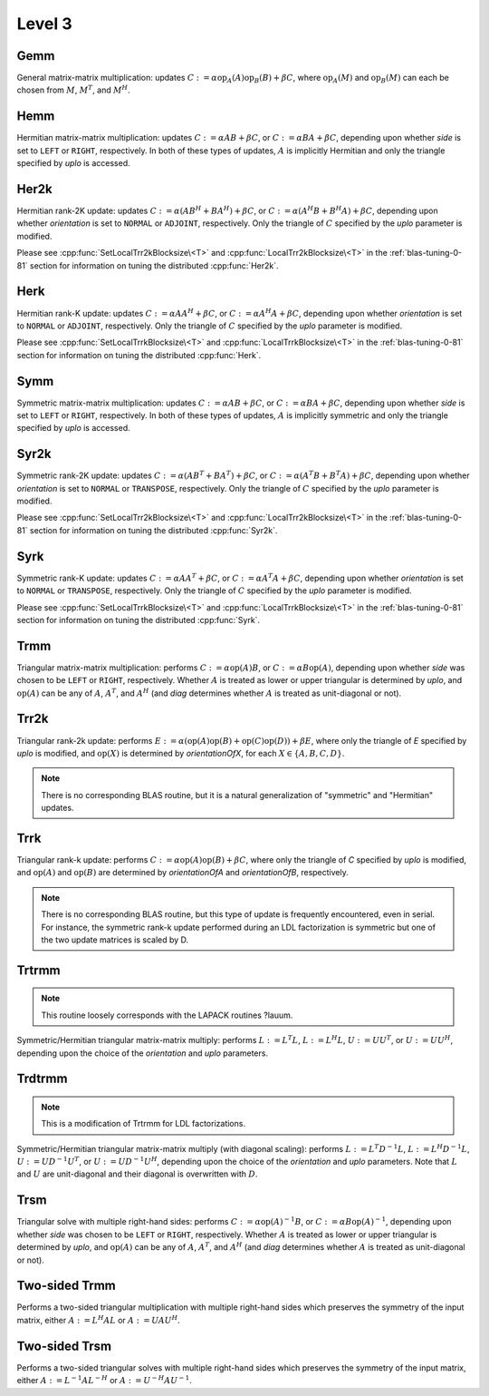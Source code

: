Level 3
=======

Gemm
----
General matrix-matrix multiplication: updates
:math:`C := \alpha \mbox{op}_A(A) \mbox{op}_B(B) + \beta C`,
where :math:`\mbox{op}_A(M)` and :math:`\mbox{op}_B(M)` can each be chosen from 
:math:`M`, :math:`M^T`, and :math:`M^H`.

.. cpp:function:: void Gemm( Orientation orientationOfA, Orientation orientationOfB, T alpha, const Matrix<T>& A, const Matrix<T>& B, T beta, Matrix<T>& C )
.. cpp:function:: void Gemm( Orientation orientationOfA, Orientation orientationOfB, T alpha, const DistMatrix<T>& A, const DistMatrix<T>& B, T beta, DistMatrix<T>& C )

Hemm
----
Hermitian matrix-matrix multiplication: updates
:math:`C := \alpha A B + \beta C`, or 
:math:`C := \alpha B A + \beta C`, depending upon whether `side` is set to 
``LEFT`` or ``RIGHT``, respectively. In both of these types of updates, 
:math:`A` is implicitly Hermitian and only the triangle specified by `uplo` is 
accessed.

.. cpp:function:: void Hemm( LeftOrRight side, UpperOrLower uplo, T alpha, const Matrix<T>& A, const Matrix<T>& B, T beta, Matrix<T>& C )
.. cpp:function:: void Hemm( LeftOrRight side, UpperOrLower uplo, T alpha, const DistMatrix<T>& A, const DistMatrix<T>& B, T beta, DistMatrix<T>& C )

Her2k
-----
Hermitian rank-2K update: updates
:math:`C := \alpha (A B^H + B A^H) + \beta C`, or 
:math:`C := \alpha (A^H B + B^H A) + \beta C`, depending upon whether 
`orientation` is set to ``NORMAL`` or ``ADJOINT``, respectively. Only the 
triangle of :math:`C` specified by the `uplo` parameter is modified.

.. cpp:function:: void Her2k( UpperOrLower uplo, Orientation orientation, T alpha, const Matrix<T>& A, const Matrix<T>& B, T beta, Matrix<T>& C )
.. cpp:function:: void Her2k( UpperOrLower uplo, Orientation orientation, T alpha, const DistMatrix<T>& A, const DistMatrix<T>& B, T beta, DistMatrix<T>& C )

Please see :cpp:func:`SetLocalTrr2kBlocksize\<T>` 
and :cpp:func:`LocalTrr2kBlocksize\<T>` in the 
:ref:`blas-tuning-0-81` section for information on tuning the distributed 
:cpp:func:`Her2k`.

Herk
----
Hermitian rank-K update: updates
:math:`C := \alpha A A^H + \beta C`, or 
:math:`C := \alpha A^H A + \beta C`, depending upon whether `orientation` is
set to ``NORMAL`` or ``ADJOINT``, respectively. Only the triangle of :math:`C` 
specified by the `uplo` parameter is modified.

.. cpp:function:: void Herk( UpperOrLower uplo, Orientation orientation, T alpha, const Matrix<T>& A, T beta, Matrix<T>& C )
.. cpp:function:: void Herk( UpperOrLower uplo, Orientation orientation, T alpha, const DistMatrix<T>& A, T beta, DistMatrix<T>& C )

Please see :cpp:func:`SetLocalTrrkBlocksize\<T>` 
and :cpp:func:`LocalTrrkBlocksize\<T>` in the :ref:`blas-tuning-0-81`
section for information on tuning the distributed :cpp:func:`Herk`.

Symm
----
Symmetric matrix-matrix multiplication: updates
:math:`C := \alpha A B + \beta C`, or 
:math:`C := \alpha B A + \beta C`, depending upon whether `side` is set to 
``LEFT`` or ``RIGHT``, respectively. In both of these types of updates, 
:math:`A` is implicitly symmetric and only the triangle specified by `uplo` 
is accessed.

.. cpp:function:: void Symm( LeftOrRight side, UpperOrLower uplo, T alpha, const Matrix<T>& A, const Matrix<T>& B, T beta, Matrix<T>& C, bool conjugate=false )
.. cpp:function:: void Symm( LeftOrRight side, UpperOrLower uplo, T alpha, const DistMatrix<T>& A, const DistMatrix<T>& B, T beta, DistMatrix<T>& C, bool conjugate=false )

Syr2k
-----
Symmetric rank-2K update: updates
:math:`C := \alpha (A B^T + B A^T) + \beta C`, or 
:math:`C := \alpha (A^T B + B^T A) + \beta C`, depending upon whether 
`orientation` is set to ``NORMAL`` or ``TRANSPOSE``, respectively. Only the 
triangle of :math:`C` specified by the `uplo` parameter is modified.

.. cpp:function:: void Syr2k( UpperOrLower uplo, Orientation orientation, T alpha, const Matrix<T>& A, const Matrix<T>& B, T beta, Matrix<T>& C )
.. cpp:function:: void Syr2k( UpperOrLower uplo, Orientation orientation, T alpha, const DistMatrix<T>& A, const DistMatrix<T>& B, T beta, DistMatrix<T>& C )

Please see :cpp:func:`SetLocalTrr2kBlocksize\<T>` 
and :cpp:func:`LocalTrr2kBlocksize\<T>` in the 
:ref:`blas-tuning-0-81` section for information on tuning the distributed 
:cpp:func:`Syr2k`.

Syrk
----
Symmetric rank-K update: updates
:math:`C := \alpha A A^T + \beta C`, or 
:math:`C := \alpha A^T A + \beta C`, depending upon whether `orientation` is
set to ``NORMAL`` or ``TRANSPOSE``, respectively. Only the triangle of :math:`C`
specified by the `uplo` parameter is modified.

.. cpp:function:: void Syrk( UpperOrLower uplo, Orientation orientation, T alpha, const Matrix<T>& A, T beta, Matrix<T>& C )
.. cpp:function:: void Syrk( UpperOrLower uplo, Orientation orientation, T alpha, const DistMatrix<T>& A, T beta, DistMatrix<T>& C )

Please see :cpp:func:`SetLocalTrrkBlocksize\<T>` 
and :cpp:func:`LocalTrrkBlocksize\<T>` in the :ref:`blas-tuning-0-81`
section for information on tuning the distributed :cpp:func:`Syrk`.

Trmm
----
Triangular matrix-matrix multiplication: performs
:math:`C := \alpha \mbox{op}(A) B`, or 
:math:`C := \alpha B \mbox{op}(A)`, depending upon whether `side` was chosen
to be ``LEFT`` or ``RIGHT``, respectively. Whether :math:`A` is treated as 
lower or upper triangular is determined by `uplo`, and :math:`\mbox{op}(A)` 
can be any of :math:`A`, :math:`A^T`, and :math:`A^H` (and `diag` determines
whether :math:`A` is treated as unit-diagonal or not).

.. cpp:function:: void Trmm( LeftOrRight side, UpperOrLower uplo, Orientation orientation, UnitOrNonUnit diag, T alpha, const Matrix<T>& A, Matrix<T>& B )
.. cpp:function:: void Trmm( LeftOrRight side, UpperOrLower uplo, Orientation orientation, UnitOrNonUnit diag, T alpha, const DistMatrix<T>& A, DistMatrix<T>& B )

Trr2k
-----
Triangular rank-2k update: performs 
:math:`E := \alpha ( \mbox{op}(A) \mbox{op}(B) + \mbox{op}(C) \mbox{op}(D) ) + \beta E`,
where only the triangle of `E` specified by `uplo` is modified, and 
:math:`\mbox{op}(X)` is determined by `orientationOfX`, for each 
:math:`X \in \left\{A,B,C,D\right\}`.

.. note::

   There is no corresponding BLAS routine, but it is a natural generalization
   of "symmetric" and "Hermitian" updates.

.. cpp:function:: void Trr2k( UpperOrLower uplo, Orientation orientationOfA, Orientation orientationOfB, Orientation orientationOfC, Orientation orientationOfD, T alpha, const Matrix<T>& A, const Matrix<T>& B, const Matrix<T>& C, const Matrix<T>& D, T beta, Matrix<T>& E )
.. cpp:function:: void Trr2k( UpperOrLower uplo, Orientation orientationOfA, Orientation orientationOfB, Orientation orientationOfC, Orientation orientationOfD, T alpha, const DistMatrix<T>& A, const DistMatrix<T>& B, const DistMatrix<T>& C, const DistMatrix<T>& D, T beta, DistMatrix<T>& E )

Trrk
----
Triangular rank-k update: performs 
:math:`C := \alpha \mbox{op}(A) \mbox{op}(B) + \beta C`, where only the 
triangle of `C` specified by `uplo` is modified, and :math:`\mbox{op}(A)` and 
:math:`\mbox{op}(B)` are determined by `orientationOfA` and `orientationOfB`, 
respectively.

.. note::

   There is no corresponding BLAS routine, but this type of update is frequently
   encountered, even in serial. For instance, the symmetric rank-k update 
   performed during an LDL factorization is symmetric but one of the 
   two update matrices is scaled by D.

.. cpp:function:: void Trrk( UpperOrLower uplo, Orientation orientationOfA, Orientation orientationOfB, T alpha, const Matrix<T>& A, const Matrix<T>& B, T beta, Matrix<T>& C )
.. cpp:function:: void Trrk( UpperOrLower uplo, Orientation orientationOfA, Orientation orientationOfB, T alpha, const DistMatrix<T>& A, const DistMatrix<T>& B, T beta, DistMatrix<T>& C )

Trtrmm
------
.. note:: 

   This routine loosely corresponds with the LAPACK routines ?lauum.

Symmetric/Hermitian triangular matrix-matrix multiply: performs
:math:`L := L^T L`, :math:`L := L^H L`, :math:`U := U U^T`, or 
:math:`U := U U^H`, depending upon the choice of the `orientation` and 
`uplo` parameters. 

.. cpp:function:: void Trtrmm( Orientation orientation, UpperOrLower uplo, Matrix<T>& A )
.. cpp:function:: void Trtrmm( Orientation orientation, UpperOrLower uplo, DistMatrix<T>& A )

Trdtrmm
-------
.. note:: 

   This is a modification of Trtrmm for LDL factorizations.

Symmetric/Hermitian triangular matrix-matrix multiply (with diagonal scaling): 
performs :math:`L := L^T D^{-1} L`, :math:`L := L^H D^{-1} L`, 
:math:`U := U D^{-1} U^T`, or :math:`U := U D^{-1} U^H`, 
depending upon the choice of the `orientation` and `uplo` parameters. 
Note that :math:`L` and :math:`U` are unit-diagonal and their diagonal is 
overwritten with :math:`D`.

.. cpp:function:: void Trdtrmm( Orientation orientation, UpperOrLower uplo, Matrix<F>& A )
.. cpp:function:: void Trdtrmm( Orientation orientation, UpperOrLower uplo, DistMatrix<F>& A )

Trsm
----
Triangular solve with multiple right-hand sides: performs
:math:`C := \alpha \mbox{op}(A)^{-1} B`, or 
:math:`C := \alpha B \mbox{op}(A)^{-1}`, depending upon whether `side` was 
chosen to be ``LEFT`` or ``RIGHT``, respectively. Whether :math:`A` is treated 
as lower or upper triangular is determined by `uplo`, and :math:`\mbox{op}(A)` 
can be any of :math:`A`, :math:`A^T`, and :math:`A^H` (and `diag` determines
whether :math:`A` is treated as unit-diagonal or not).

.. cpp:function:: void Trsm( LeftOrRight side, UpperOrLower uplo, Orientation orientation, UnitOrNonUnit diag, F alpha, const Matrix<F>& A, Matrix<F>& B )

.. cpp:function:: void Trsm( LeftOrRight side, UpperOrLower uplo, Orientation orientation, UnitOrNonUnit diag, F alpha, const DistMatrix<F>& A, DistMatrix<F>& B )

Two-sided Trmm
--------------
Performs a two-sided triangular multiplication with multiple right-hand sides 
which preserves the symmetry of the input matrix, 
either :math:`A := L^H A L` or :math:`A := U A U^H`.

.. cpp:function:: void TwoSidedTrmm( UpperOrLower uplo, UnitOrNonUnit diag, Matrix<T>& A, const Matrix<T>& B )

.. cpp:function:: void TwoSidedTrmm( UpperOrLower uplo, UnitOrNonUnit diag, DistMatrix<T>& A, const DistMatrix<T>& B )

Two-sided Trsm
--------------
Performs a two-sided triangular solves with multiple right-hand sides which 
preserves the symmetry of the input matrix, 
either :math:`A := L^{-1} A L^{-H}` or :math:`A := U^{-H} A U^{-1}`.

.. cpp:function:: void TwoSidedTrsm( UpperOrLower uplo, UnitOrNonUnit diag, Matrix<F>& A, const Matrix<F>& B )
.. cpp:function:: void TwoSidedTrsm( UpperOrLower uplo, UnitOrNonUnit diag, DistMatrix<F>& A, const DistMatrix<F>& B )
